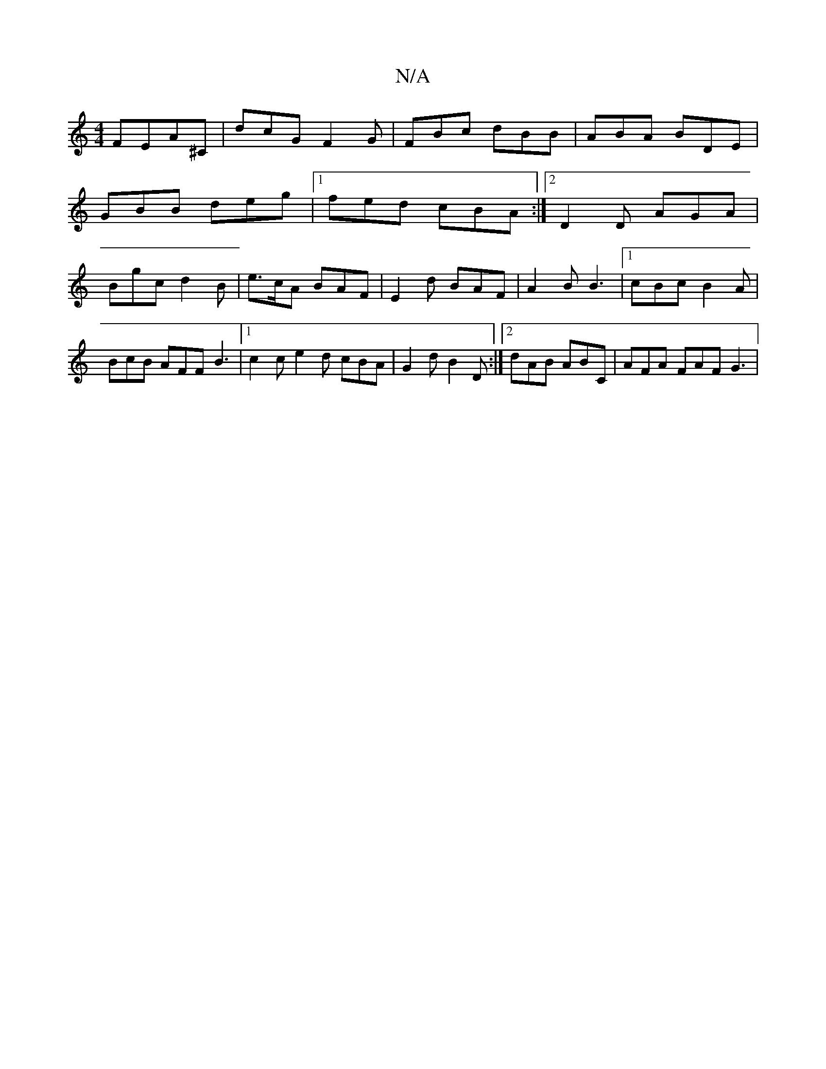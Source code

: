 X:1
T:N/A
M:4/4
R:N/A
K:Cmajor
F}EA^C | dcG F2G | FBc dBB | ABA BDE |
GBB deg |1 fed cBA :|2 D2 D AGA|
Bgc d2B|e>cA BAF|E2d BAF|A2B B3|1 cBc B2A|BcB AFF B3 |1 c2c e2d cBA|G2 d B2D:|2 dAB ABC|AFA FAF G3|

E|: gede fefe | d2 c/d/c BG